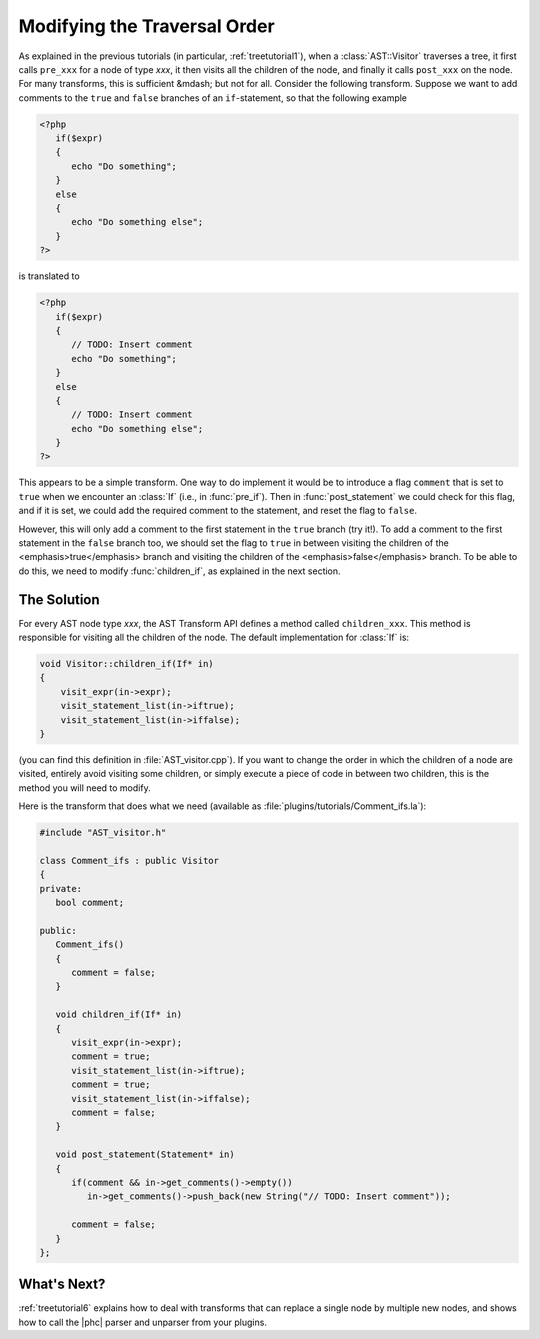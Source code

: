 Modifying the Traversal Order
=============================

As explained in the previous tutorials (in particular, :ref:`treetutorial1`), when a
:class:`AST::Visitor` traverses a tree, it first calls ``pre_xxx`` for a node
of type *xxx*, it then visits all the children of the node, and finally it
calls ``post_xxx`` on the node.  For many transforms, this is sufficient
&mdash; but not for all. Consider the following transform. Suppose we want to
add comments to the ``true`` and ``false`` branches of an ``if``-statement, so
that the following example 

.. sourcecode:: php

   <?php
      if($expr)
      {
         echo "Do something";
      }
      else
      {
         echo "Do something else";
      }
   ?>

	
is translated to
		
.. sourcecode:: php

   <?php
      if($expr)
      {
         // TODO: Insert comment
         echo "Do something";
      }
      else
      {
         // TODO: Insert comment
         echo "Do something else";
      }
   ?>


This appears to be a simple transform. One way to do implement it would be
to introduce a flag ``comment`` that is set to ``true`` when we encounter an
:class:`If` (i.e., in :func:`pre_if`). Then in :func:`post_statement` we could
check for this flag, and if it is set, we could add the required comment to the
statement, and reset the flag to ``false``.  

However, this will only add a comment to the first statement in the ``true``
branch (try it!). To add a comment to the first statement in the ``false``
branch too, we should set the flag to ``true`` in between visiting the children
of the <emphasis>true</emphasis> branch and visiting the children of the
<emphasis>false</emphasis> branch. To be able to do this, we need to modify
:func:`children_if`, as explained in the next section. 


The Solution
------------

For every AST node type *xxx*, the AST Transform API
defines a method called ``children_xxx``. This method is responsible for
visiting all the children of the node. The default implementation for
:class:`If` is: 

.. sourcecode:: c++

   void Visitor::children_if(If* in)
   {  
       visit_expr(in->expr);
       visit_statement_list(in->iftrue);
       visit_statement_list(in->iffalse);
   }


(you can find this definition in :file:`AST_visitor.cpp`). If you want to
change the order in which the children of a node are visited, entirely avoid
visiting some children, or simply execute a piece of code in between two
children, this is the method you will need to modify. 

Here is the transform that does what we need (available as
:file:`plugins/tutorials/Comment_ifs.la`):

.. sourcecode:: c++

   #include "AST_visitor.h"

   class Comment_ifs : public Visitor
   {
   private:
      bool comment;

   public:
      Comment_ifs()
      {
         comment = false; 
      }

      void children_if(If* in)
      {
         visit_expr(in->expr);
         comment = true;
         visit_statement_list(in->iftrue);
         comment = true;
         visit_statement_list(in->iffalse);
         comment = false;
      }

      void post_statement(Statement* in)
      {
         if(comment && in->get_comments()->empty())
            in->get_comments()->push_back(new String("// TODO: Insert comment"));

         comment = false;
      }
   };



What's Next?
------------

:ref:`treetutorial6` explains how to deal with transforms that can
replace a single node by multiple new nodes, and shows how to call the |phc|
parser and unparser from your plugins.
